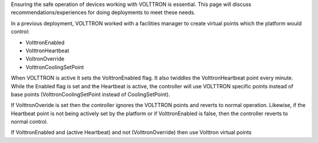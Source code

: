 Ensuring the safe operation of devices working with VOLTTRON is
essential. This page will discuss recommendations/experiences for doing
deployments to meet these needs.

In a previous deployment, VOLTTRON worked with a facilities manager to
create virtual points which the platform would control:

-  VolttronEnabled
-  VolttronHeartbeat
-  VoltronOverride
-  VolttronCoolingSetPoint

When VOLTTRON is active it sets the VolttronEnabled flag. It also
twiddles the VolttronHeartbeat point every minute. While the Enabled
flag is set and the Heartbeat is active, the controller will use
VOLTTRON specific points instead of base points (VolttronCoolingSetPoint
instead of CoolingSetPoint).

If VolttronOveride is set then the controller ignores the VOLTTRON
points and reverts to normal operation. Likewise, if the Heartbeat point
is not being actively set by the platform or if VolttronEnabled is
false, then the controller reverts to normal control.

If VolttronEnabled and (active Heartbeat) and not (VolttronOverride)
then use Volttron virtual points
